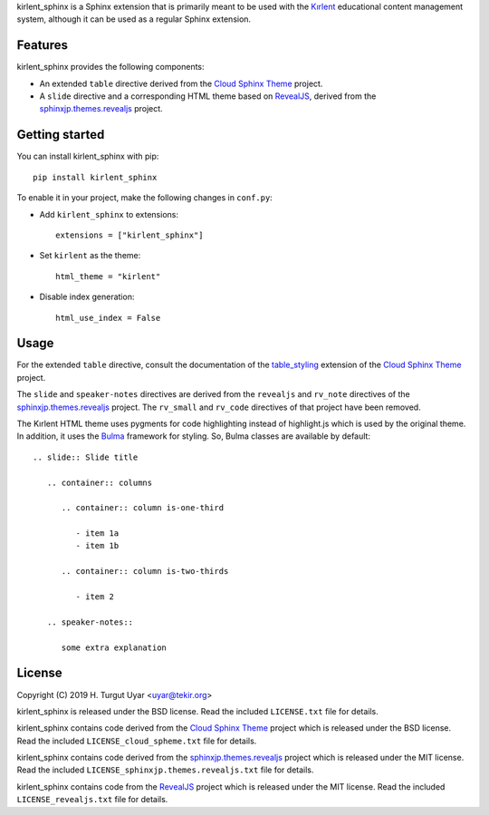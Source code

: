 kirlent_sphinx is a Sphinx extension that is primarily meant to be used with
the `Kırlent`_ educational content management system, although it can be used
as a regular Sphinx extension.

Features
--------

kirlent_sphinx provides the following components:

- An extended ``table`` directive derived from the `Cloud Sphinx Theme`_
  project.

- A ``slide`` directive and a corresponding HTML theme based on `RevealJS`_,
  derived from the `sphinxjp.themes.revealjs`_ project.

Getting started
---------------

You can install kirlent_sphinx with pip::

  pip install kirlent_sphinx

To enable it in your project, make the following changes in ``conf.py``:

- Add ``kirlent_sphinx`` to extensions::

    extensions = ["kirlent_sphinx"]

- Set ``kirlent`` as the theme::

    html_theme = "kirlent"

- Disable index generation::

    html_use_index = False

Usage
-----

For the extended ``table`` directive, consult the documentation
of the `table_styling`_ extension of the `Cloud Sphinx Theme`_ project.

The ``slide`` and ``speaker-notes`` directives are derived from the
``revealjs`` and ``rv_note`` directives of the `sphinxjp.themes.revealjs`_
project. The ``rv_small`` and ``rv_code`` directives of that project have been
removed.

The Kırlent HTML theme uses pygments for code highlighting instead of
highlight.js which is used by the original theme. In addition, it uses
the `Bulma`_ framework for styling. So, Bulma classes are available
by default::

  .. slide:: Slide title

     .. container:: columns

        .. container:: column is-one-third

           - item 1a
           - item 1b

        .. container:: column is-two-thirds

           - item 2

     .. speaker-notes::

        some extra explanation

License
-------

Copyright (C) 2019 H. Turgut Uyar <uyar@tekir.org>

kirlent_sphinx is released under the BSD license. Read the included
``LICENSE.txt`` file for details.

kirlent_sphinx contains code derived from the `Cloud Sphinx Theme`_ project
which is released under the BSD license. Read the included
``LICENSE_cloud_spheme.txt`` file for details.

kirlent_sphinx contains code derived from the `sphinxjp.themes.revealjs`_
project which is released under the MIT license. Read the included
``LICENSE_sphinxjp.themes.revealjs.txt`` file for details.

kirlent_sphinx contains code from the `RevealJS`_ project which is
released under the MIT license. Read the included ``LICENSE_revealjs.txt``
file for details.

.. _Kırlent: https://gitlab.com/tekir/kirlent/
.. _Cloud Sphinx Theme: https://cloud-sptheme.readthedocs.io/en/latest/
.. _table_styling: https://cloud-sptheme.readthedocs.io/en/latest/lib/cloud_sptheme.ext.table_styling.html
.. _sphinxjp.themes.revealjs: https://github.com/tell-k/sphinxjp.themes.revealjs
.. _RevealJS: https://revealjs.com/
.. _Bulma: https://bulma.io/
